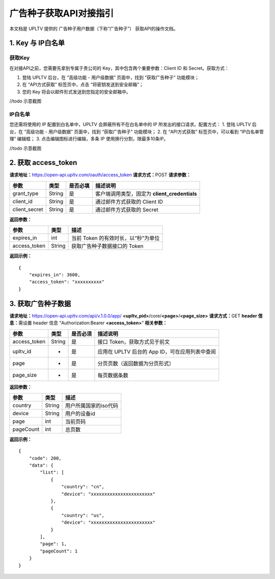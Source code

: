 广告种子获取API对接指引
=======================

本文档是 UPLTV 提供的 广告种子用户数据（下称“广告种子”）
获取API的操作文档。

1. Key 与 IP白名单
------------------

获取Key
^^^^^^^

在对接API之前，您需要先拿到专属于贵公司的
Key，其中包含两个重要参数：Client ID 和 Secret。获取方式：

1. 登陆 UPLTV 后台，在 “高级功能 - 用户级数据” 页面中，找到
   “获取广告种子” 功能模块；
2. 在 “API方式获取” 标签页中，点击 “将密钥发送到安全邮箱”；
3. 您的 Key 将会以邮件形式发送到您指定的安全邮箱中。

//todo 示意截图

IP白名单
^^^^^^^^

您还需将使用的 IP 配置到白名单中，UPLTV 会屏蔽所有不在白名单中的 IP
所发出的接口请求。配置方式： 1. 登陆 UPLTV 后台，在 “高级功能 -
用户级数据” 页面中，找到 “获取广告种子” 功能模块； 2. 在 “API方式获取”
标签页中，可以看到 “IP白名单管理” 编辑框； 3. 点击编辑图标进行编辑，多条
IP 使用换行分割，限最多10条IP。

//todo 示意截图

2. 获取 access_token
--------------------

**请求地址：**\ https://open-api.upltv.com/oauth/access_token
**请求方式：**\ POST **请求参数：**

============= ====== ======== =============================================
参数          类型   是否必填 描述说明
============= ====== ======== =============================================
grant_type    String 是       客户端调用类型，固定为 **client_credentials**
client_id     String 是       通过邮件方式获取的 Client ID
client_secret String 是       通过邮件方式获取的 Secret
============= ====== ======== =============================================

**返回参数：**

============ ====== ===================================
参数         类型   描述
============ ====== ===================================
expires_in   int    当前 Token 的有效时长，以“秒”为单位
access_token String 获取广告种子数据接口的 Token
============ ====== ===================================

**返回示例：**

::

   {
       "expires_in": 3600,
       "access_token": "xxxxxxxxxx"
   }

3. 获取广告种子数据
-------------------

**请求地址：**\ https://open-api.upltv.com/api/v.1.0.0/app/
**<upltv_pid>**/core/**<page>**/**<page_size>** **请求方式：**\ GET
**header 信息：**\ 需设置 header 信息 “Authorization:Bearer
**<access_token>**” **相关参数：**

============ ====== ======== ==============================================
参数         类型   是否必须 描述说明
============ ====== ======== ==============================================
access_token String 是       接口 Token，获取方式见于前文
upltv_id     -      是       应用在 UPLTV 后台的 App ID，可在应用列表中查阅
page         -      是       分页页数（返回数据为分页形式）
page_size    -      是       每页数据条数
============ ====== ======== ==============================================

**返回参数：**

========= ====== =====================
参数      类型   描述
========= ====== =====================
country   String 用户所属国家的iso代码
device    String 用户的设备id
page      int    当前页码
pageCount int    总页数
========= ====== =====================

**返回示例：**

::

   {
       "code": 200,
       "data": {
           "list": [
               {
                   "country": "cn",
                   "device": "xxxxxxxxxxxxxxxxxxxxxxx"
               },
               {
                   "country": "us",
                   "device": "xxxxxxxxxxxxxxxxxxxxxxx"
               }
           ],
           "page": 1,
           "pageCount": 1
       }
   }